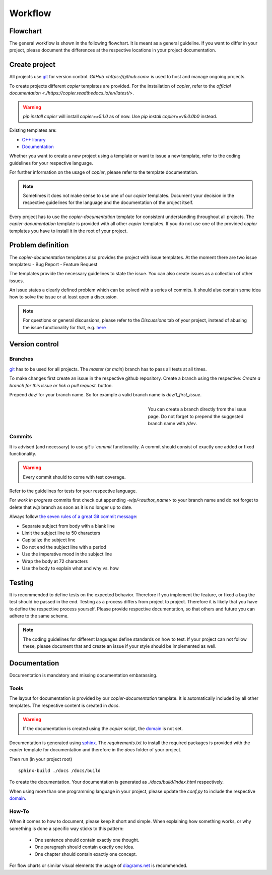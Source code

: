 
==========
 Workflow
==========

-----------
 Flowchart
-----------

The general workflow is shown in the following flowchart. It is meant as a general guideline.
If you want to differ in your project, please document the differences at the respective locations in your project documentation.

.. raw:: html
    :file: ../_static/workflow.html


----------------
 Create project
----------------

All projects use `git <https://git-scm.com/>`_ for version control.
`GitHub <https://github.com>` is used to host and manage ongoing projects.

To create projects different *copier* templates are provided.
For the installation of *copier*, refer to the `official documentation <./https://copier.readthedocs.io/en/latest/>`.

.. warning:: `pip install copier` will install *copier==5.1.0* as of now. Use `pip install copier==v6.0.0b0` instead.

Existing templates are:

* `C++ library <../copier-cpp-template>`_
* `Documentation <../copier-documentation>`_

Whether you want to create a new project using a template or want to issue a new template, refer to the coding guidelines for your respective language.

For further information on the usage of *copier*, please refer to the template documentation.

.. note:: Sometimes it does not make sense to use one of our *copier* templates. Document your decision in the respective guidelines for the language and the documentation of the project itself.

Every project has to use the *copier-documentation* template for consistent understanding throughout all projects.
The *copier-documentation* template is provided with all other *copier* templates.
If you do not use one of the provided *copier* templates you have to install it in the root of your project.


--------------------
 Problem definition
--------------------

The *copier-documentation* templates also provides the project with issue templates.
At the moment there are two issue templates:
- Bug Report
- Feature Request

The templates provide the necessary guidelines to state the issue.
You can also create issues as a collection of other issues.

An issue states a clearly defined problem which can be solved with a series of commits.
It should also contain some idea how to solve the issue or at least open a discussion.

.. note:: For questions or general discussions, please refer to the `Discussions` tab of your project, instead of abusing the issue functionality for that, e.g. `here <https://github.com/deeplex/deeplex.github.io/discussions>`_

-----------------
 Version control
-----------------

**********
 Branches
**********

`git <https://git-scm.com/>`_ has to be used for all projects.
The `master` (or `main`) branch has to pass all tests at all times.

To make changes first create an issue in the respective github repository.
Create a branch using the respective:
`Create a branch for this issue or link a pull request.` button.

Prepend `dev/` for your branch name.
So for example a valid branch name is `dev/1_first_issue`.

.. figure:: /_static/images/github_create_branch_from_issue.png
    :align: right
    :figwidth: 40%

    You can create a branch directly from the issue page. Do not forget to prepend the suggested branch name with `/dev`.

*********
 Commits
*********

It is advised (and necessary) to use `git`s `commit` functionality.
A commit should consist of exactly one added or fixed functionality.

.. warning:: Every commit should to come with test coverage.
Refer to the guidelines for tests for your respective language.

For *work in progress* commits first check out appending `-wip/<author_name>` to your branch name and do not forget to delete that *wip* branch as soon as it is no longer up to date.

Always follow `the seven rules of a great Git commit message <https://cbea.ms/git-commit/#seven-rules>`_:

* Separate subject from body with a blank line
* Limit the subject line to 50 characters
* Capitalize the subject line
* Do not end the subject line with a period
* Use the imperative mood in the subject line
* Wrap the body at 72 characters
* Use the body to explain what and why vs. how


---------
 Testing
---------

It is recommended to define tests on the expected behavior.
Therefore if you implement the feature, or fixed a bug the test should be passed in the end.
Testing as a process differs from project to project.
Therefore it is likely that you have to define the respective process yourself.
Please provide respective documentation, so that others and future you can adhere to the same scheme.

.. note:: The coding guidelines for different languages define standards on how to test. If your project can not follow these, please document that and create an issue if your style should be implemented as well.


---------------
 Documentation
---------------

Documentation is mandatory and missing documentation embarassing.

*******
 Tools
*******

The layout for documentation is provided by our *copier-documentation* template.
It is automatically included by all other templates.
The respective content is created in `docs`.

.. warning:: If the documentation is created using the *copier* script, the `domain <https://www.sphinx-doc.org/en/master/usage/restructuredtext/domains.html>`_ is not set.

Documentation is generated using `sphinx <https://www.sphinx-doc.org/>`_.
The `requirements.txt` to install the required packages is provided with the *copier* template for documentation and therefore in the `docs` folder of your project.

Then run (in your project root)
::

    sphinx-build ./docs /docs/build

To create the documentation.
Your documentation is generated as `./docs/build/index.html` respectively.

When using more than one programming language in your project, please update the `conf.py` to include the respective `domain <https://www.sphinx-doc.org/en/master/usage/restructuredtext/domains.html>`_.

********
 How-To
********

When it comes to how to document, please keep it short and simple.
When explaining how something works, or why something is done a specific way sticks to this pattern:

 - One sentence should contain exactly one thought.
 - One paragraph should contain exactly one idea.
 - One chapter should contain exactly one concept.

For flow charts or similar visual elements the usage of `diagrams.net <https://app.diagrams.net>`_ is recommended.

